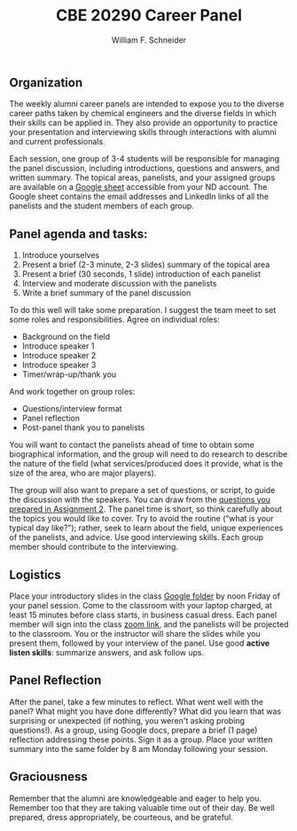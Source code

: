 #+BEGIN_OPTIONS
#+AUTHOR: William F. Schneider
#+TITLE: CBE 20290 Career Panel
#+EMAIL: wschneider@nd.edu
#+LATEX_CLASS_OPTIONS: [11pt]
#+LATEX_HEADER:\usepackage[left=1in, right=1in, top=1in, bottom=1in, nohead]{geometry}
#+LATEX_HEADER:\geometry{margin=1.0in}
#+LATEX_HEADER:\usepackage{amsmath}
#+LATEX_HEADER:\usepackage{parskip}
#+LATEX_HEADER:\usepackage{graphicx}
#+LATEX_HEADER:\usepackage{framed,color}
#+LATEX_HEADER:\usepackage{epstopdf}
#+LATEX_HEADER:\usepackage{fancyhdr}
#+LATEX_HEADER:\usepackage{hyperref}
#+LATEX_HEADER:\usepackage[labelfont=bf]{caption}
#+LATEX_HEADER:\usepackage{setspace}
#+LATEX_HEADER:\setlength{\headheight}{10.2pt}
#+LATEX_HEADER:\setlength{\headsep}{20pt}
#+LATEX_HEADER:\def\dbar{{\mathchar'26\mkern-12mu d}}
#+LATEX_HEADER:\pagestyle{fancy}
#+LATEX_HEADER:\fancyhf{}
#+LATEX_HEADER:\renewcommand{\headrulewidth}{0.5pt}
#+LATEX_HEADER:\renewcommand{\footrulewidth}{0.5pt}
#+LATEX_HEADER:\lfoot{\today}
#+LATEX_HEADER:\cfoot{\copyright\ 2023 W.\ F.\ Schneider}
#+LATEX_HEADER:\rfoot{\thepage}
#+LATEX_HEADER:\chead{\bf{Career Choices for Chemical Engineers (CBE 20290)\vspace{12pt}}}
#+LATEX_HEADER:\lhead{\bf{Career Panels}}
#+LATEX_HEADER:\rhead{\bf{January 25, 2023}}
#+LATEX_HEADER:\usepackage{titlesec}
#+LATEX_HEADER:\titlespacing*{\section}
#+LATEX_HEADER:{0pt}{0.6\baselineskip}{0.2\baselineskip}
#+LATEX_HEADER:\title{University of Notre Dame\\Career Choices\\(CBE 20290)}
#+LATEX_HEADER:\author{Prof. William F.\ Schneider}
#+LATEX_HEADER:\def\dbar{{\mathchar'26\mkern-12mu d}}
#+LATEX_HEADER:\usepackage{siunitx}

#+OPTIONS: toc:nil
#+OPTIONS: H:3 num:3
#+OPTIONS: ':t
#+END_OPTIONS

** Organization
The weekly alumni career panels are intended to expose you to the diverse career paths taken by chemical engineers and  the diverse fields in which their skills can be applied in. They also provide an opportunity to practice your presentation and interviewing skills through interactions with alumni and current professionals.

Each session, one group of 3-4 students will be responsible for managing the panel discussion, including introductions, questions and answers, and written summary. The topical areas, panelists, and your assigned groups are available on a [[https://docs.google.com/spreadsheets/d/1UrQxN718aKtfRA056bWFxMjVzuaijhqmwvEfHE7_juQ/edit?usp=sharing][Google sheet]] accessible from your ND account.  The Google sheet contains the email addresses and LinkedIn links of all the panelists and the student members of each group.

** Panel agenda and tasks:
1. Introduce yourselves
2. Present a brief (2-3  minute, 2-3 slides) summary of the topical area
3. Present a brief (30 seconds, 1 slide) introduction of each panelist
4. Interview and moderate discussion with the panelists 
5. Write a brief summary of the panel discussion

To do this well will take some preparation. I suggest the team meet to set some roles and responsibilities.  Agree on individual roles:
- Background on the field 
- Introduce speaker 1 
- Introduce speaker 2
- Introduce speaker 3
- Timer/wrap-up/thank you

And work together on group roles:
- Questions/interview format
- Panel reflection
- Post-panel thank you to panelists

You will want to contact the panelists ahead of time to obtain some biographical information, and the group will need to do research to describe the nature of the field (what services/produced does it provide, what is the size of the area, who are major players).

The group will also want to prepare a set of questions, or script, to guide the discussion with the speakers. You can draw from the [[https://docs.google.com/document/d/1xEKQUh8swVG-FaPlv5Zdm7GvCSkyAsRE-FH6ohEHZMg/edit?usp=sharing][questions you prepared in Assignment 2]]. The panel time is short, so think carefully about the topics you would like to cover. Try to avoid the routine ("what is your typical day like?"); rather, seek to learn about the field, unique experiences of the panelists, and advice. Use good interviewing skills. Each group member should  contribute to the interviewing. 


** Logistics
Place your introductory slides in the class [[https://drive.google.com/drive/folders/1r_wSSi8Jvphhkkfh8ujKThlI-RCvBMRM?usp=share_link][Google folder]] by noon Friday of your panel session. Come to the classroom with your laptop charged, at least 15 minutes before class starts, in business casual dress.  Each panel member will sign into the class [[https://notredame.zoom.us/j/92948211493?pwd=WU1nbCt4S3MwOHdxM245Rm5pWXFFZz09][zoom link]], and the panelists will be projected to the classroom. You or the instructor will share the slides while you present them, followed by your interview of the panel. Use good *active listen skills*: summarize answers, and ask follow ups.

** Panel Reflection
After the panel, take a few minutes to reflect. What went well with the panel? What might you have done differently? What did you learn that was surprising or unexpected (if nothing, you weren't asking probing questions!). As a group, using Google docs, prepare a brief (1 page) reflection addressing these points. Sign it as a group. Place your written summary into the same folder by 8 am Monday following your session. 

** Graciousness
Remember that the alumni are knowledgeable and eager to help you. Remember too that they are taking valuable time out of their day. Be well prepared, dress appropriately, be courteous, and be grateful. 

#+BEGIN_COMMENT

|-------------+------------------+-------------------------+------------------------+-----------------|
| Date        | Topic            |                         | Panelists              |                 |
|-------------+------------------+-------------------------+------------------------+-----------------|
| 26-Feb-2021 | Pharmaceuticals  | [[mailto:smckenzi16@gmail.com][Shane McKenzie]]          | [[mailto:rose-marie.mazanek@lilly.com][Rose-Marie Mazanek]]     | [[mailto:sgpk242@gmail.com][Sean Keenan]]     |
|             |                  | [[mailto:Catherine.drummond@takeda.com][Catherine Drummond]]      |                        |                 |
|             |                  |                         |                        |                 |
| 5-Mar-2021  | Consumer/health  | [[mailto:cackley713@gmail.com][Catherine Ackley]]        | [[mailto:delacoterac@gmail.com][Cristian de la Cotera]]  | [[mailto:Aminnis1@gmail.com][Alie Minnis]]     |
|             | products         | [[mailto:mshakall@gmail.com][Mirian Shakalli]]         |                        |                 |
|             |                  |                         |                        |                 |
| 12-Mar-2021 | Biotechnology    | Thomas Eyster           | Adam Farchone          | Jessica Freeman |
|             |                  | Andrew Ayoob            |                        |                 |
|             |                  |                         |                        |                 |
| 19-Mar-2021 | Energy &         | Connor Tomshack         | Nick O'Neill           | Jeff Ulrich     |
|             | Renewables       | Timothy Politano        |                        |                 |
|             |                  |                         |                        |                 |
| 26-Mar-2021 | Oil & Gas        | Marcella Smith          | Laura Stangler Sigward | David Zadigian  |
|             |                  | Allison Hamman          |                        |                 |
|             |                  |                         |                        |                 |
| 9-Apr-2021  | Chemicals        | Clare Tennant           | Gabriel Janer          | Luis Lazalde    |
|             |                  | Caitlin O'Connell       |                        |                 |
|             |                  |                         |                        |                 |
| 16-Apr-2021 | Foods            | Rocio Miramontes Hamlin | Alexander Augugliaro   | Amy Rizzo       |
|             |                  |                         |                        |                 |
|             |                  |                         |                        |                 |
| 23-Apr-2021 | Professional/    | Hunter Smith            | Michael Comuniello     | Adam Mallette   |
|             | Grad School      |                         |                        |                 |
|             |                  |                         |                        |                 |
| 30-Apr-2021 | Information Tech | Clay Elmore             | Ross Verploegh         | Matthew High    |
|             |                  |                         |                        |                 |
|             |                  |                         |                        |                 |
| 7-May-2021  | Entrepreneurship | Gary Nijak              | Jeffrey Racho          | Ed Redden       |
|             |                  |                         |                        |                 |
|             |                  |                         |                        |                 |
|-------------+------------------+-------------------------+------------------------+-----------------|



The first  


The objective of this course is to become familiar with multiple different fields of employment for post graduation.  I will assign 5-6 students to a group based on your collective shared interests. Each week, there will be a panel discussion with 4 Alumnis from the Notre Dame Chemical Engineering department. Each group will be responsible for a panel one week. During your group's week, you will be responsible for drafting questions, introducing the speakers, and making a transcript of the answers. Below you will find a breakdown of the roles. 

Students: 
Background on the field 
Introduce speaker 1 
Introduce speaker 2
Introduce speaker 3
Introduce speaker 4
Possible sixth group member will provide additional information as needed 

This section of the project is individual, where each member is in charge of a different aspect of the introduction to the panel. The student responsible for background on the field will do a short review of what the field entails that the speakers are coming from. This can include descriptions, explanations, and options that you have researched. The students responsible for introducing the various speakers will be in charge of contacting the panelists and gathering some basic information on who they are, when they graduated from Notre Dame, what their current field of employment is, etc. Please note that each student should speak for around 30 seconds in providing background information or introducing a speaker. 

All students in the group must work together to provide the following: 
A script of questions to ask the panel members 
All group members must equally participate in asking questions 
A written transcript of the panel 
Please write this in a Q/A format 

Example: 
Q: What resource did you find most useful in narrowing your career options? 
A: I spent a lot of time talking with professors, alumnus, and professionals in the field to discern where my interests were. 

Please write out the transcript in this format, which will later be shared with the class as review. It is also important to note that the questions used for the script can come from the compilation of questions students have come up with, which has been provided to you. 


replace. Tab to end.
#+END_COMMENT

